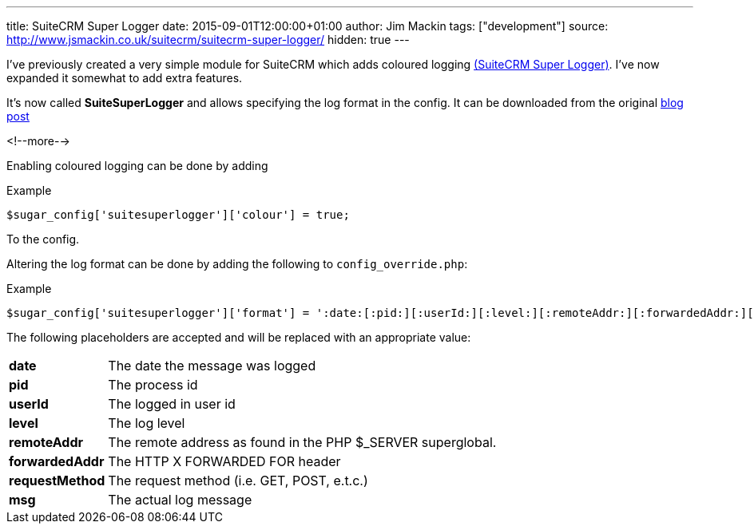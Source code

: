 ---
title: SuiteCRM Super Logger
date: 2015-09-01T12:00:00+01:00
author: Jim Mackin
tags: ["development"]
source: http://www.jsmackin.co.uk/suitecrm/suitecrm-super-logger/
hidden: true
---

I’ve previously created a very simple module for SuiteCRM which adds coloured
logging link:./../../../files/suitesuperlogger.zip[(SuiteCRM Super Logger)].
I’ve now expanded it somewhat to add extra features.

It’s now called *SuiteSuperLogger* and allows specifying the log format in the
config. It can be downloaded from the original
http://www.jsmackin.co.uk/suitecrm/suitecrm-super-logger/[blog post]

<!--more-->

Enabling coloured logging can be done by adding

.Example
[source,php]
$sugar_config['suitesuperlogger']['colour'] = true;

To the config.

Altering the log format can be done by adding the following to
`config_override.php`:

.Example
[source,php]
$sugar_config['suitesuperlogger']['format'] = ':date:[:pid:][:userId:][:level:][:remoteAddr:][:forwardedAddr:][:requestMethod:]:msg:';

The following placeholders are accepted and will be replaced with an
appropriate value:

[width="72",cols="12,60", grid="none", frame="none"]
|===
|*date* |The date the message was logged
|*pid* |The process id
|*userId* |The logged in user id
|*level* |The log level
|*remoteAddr* |The remote address as found in the PHP $_SERVER superglobal.
|*forwardedAddr* |The HTTP X FORWARDED FOR header
|*requestMethod* |The request method (i.e. GET, POST, e.t.c.)
|*msg* |The actual log message
|===
